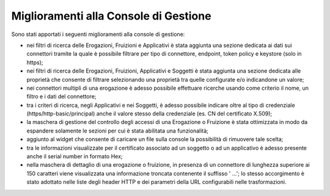 Miglioramenti alla Console di Gestione
-------------------------------------------------------

Sono stati apportati i seguenti miglioramenti alla console di gestione:

- nei filtri di ricerca delle Erogazioni, Fruizioni e Applicativi è stata aggiunta una sezione dedicata ai dati sui connettori tramite la quale è possibile filtrare per tipo di connettore, endpoint, token policy e keystore (solo in https);
	
- nei filtri di ricerca delle Erogazioni, Fruizioni, Applicativi e Soggetti  è stata aggiunta una sezione dedicata alle proprietà che consente di filtrare selezionando una proprietà tra quelle configurate e/o indicandone un valore;

- nei connettori multipli di una erogazione è adesso possibile effettuare ricerche usando come criterio il nome, un filtro e i dati del connettore;

- tra i criteri di ricerca, negli Applicativi e nei Soggetti, è adesso possibile indicare oltre al tipo di credenziale (https/http-basic/principal) anche il valore stesso della credenziale (es. CN del certificato X.509);

- la maschera di gestione del controllo degli accessi di una Erogazione o Fruizione è stata ottimizzata in modo da espandere solamente le sezioni per cui è stata abilitata una funzionalità;

- aggiunto al widget che consente di caricare un file sulla console la possibilità di rimuovere tale scelta;

- tra le informazioni visualizzate per il certificato associato ad un soggetto o ad un applicativo è adesso presente anche il serial number in formato Hex;

- nella maschera di dettaglio di una erogazione o fruizione, in presenza di un connettore di lunghezza superiore ai 150 caratteri viene visualizzata una informazione troncata contenente il suffisso ' ...'; lo stesso accorgimento è stato adottato nelle liste degli header HTTP e dei parametri della URL configurabili nelle trasformazioni.
	
